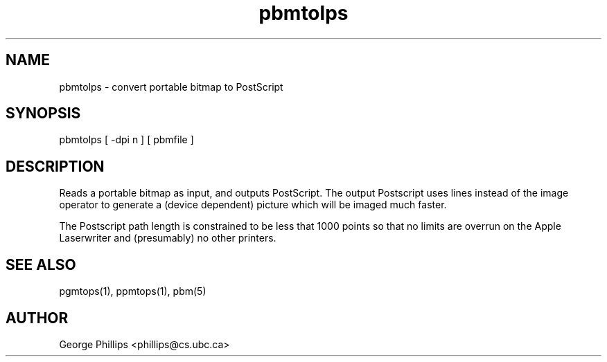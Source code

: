 .TH pbmtolps "12 Dec 1990"
.SH NAME
pbmtolps - convert portable bitmap to PostScript
.SH SYNOPSIS
pbmtolps [ -dpi n ] [ pbmfile ]
.SH DESCRIPTION
Reads a portable bitmap as input, and outputs PostScript.
The output Postscript uses lines instead of the image operator to
generate a (device dependent) picture which will be imaged
much faster.
.PP
The Postscript path length is constrained to be less that 1000
points so that no limits are overrun on the Apple Laserwriter
and (presumably) no other printers.
.SH "SEE ALSO"
pgmtops(1), ppmtops(1), pbm(5)
.SH AUTHOR
George Phillips <phillips@cs.ubc.ca>
